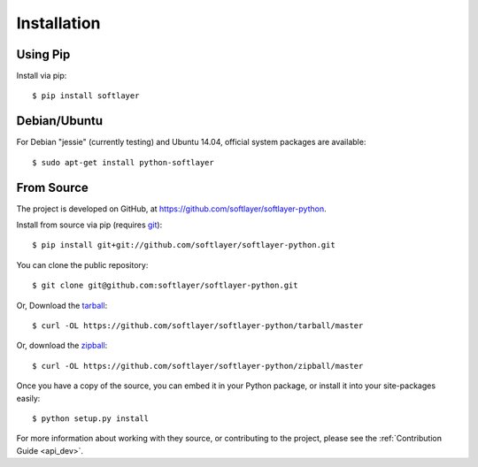 .. _install:

Installation
============

Using Pip
---------

Install via pip: ::

	$ pip install softlayer


Debian/Ubuntu
-------------

For Debian "jessie" (currently testing) and Ubuntu 14.04, official system packages are available::

	$ sudo apt-get install python-softlayer


.. _install_from_source:
From Source
-----------

The project is developed on GitHub, at `https://github.com/softlayer/softlayer-python <https://github.com/softlayer/softlayer-python>`_.

Install from source via pip (requires `git <http://git-scm.com>`_): ::

	$ pip install git+git://github.com/softlayer/softlayer-python.git

You can clone the public repository::

    $ git clone git@github.com:softlayer/softlayer-python.git

Or, Download the `tarball <https://github.com/softlayer/softlayer-python/tarball/master>`_::

    $ curl -OL https://github.com/softlayer/softlayer-python/tarball/master

Or, download the `zipball <https://github.com/softlayer/softlayer-python/zipball/master>`_::

    $ curl -OL https://github.com/softlayer/softlayer-python/zipball/master

Once you have a copy of the source, you can embed it in your Python package,
or install it into your site-packages easily::

    $ python setup.py install

For more information about working with they source, or contributing to the project, please see the :ref:`Contribution Guide <api_dev>`.
